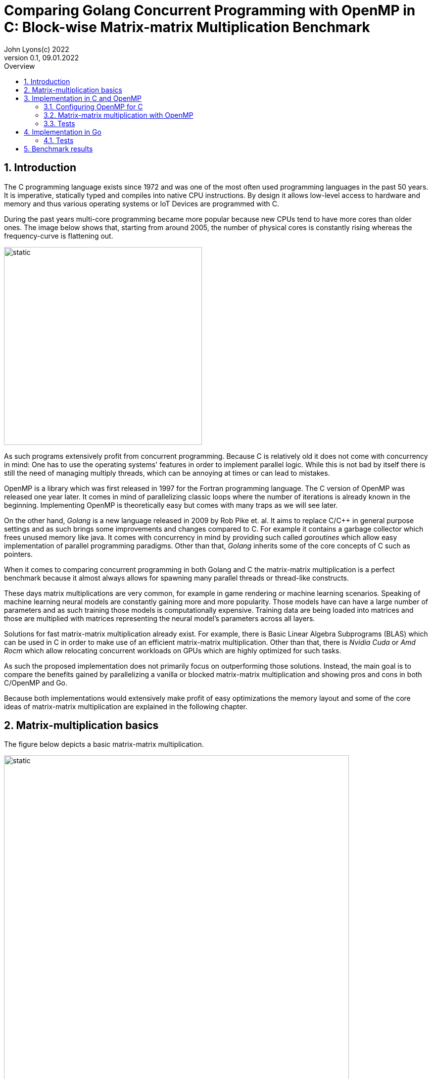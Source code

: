 = Comparing Golang Concurrent Programming with OpenMP in C: Block-wise Matrix-matrix Multiplication Benchmark
John Lyons(c) 2022
Version 0.1, 09.01.2022
:sectnums:
:toc:
:toclevels: 4                                                       
:toc-title: Overview                                    
                                                
:description: Matrix-matrix multiplication with OpenMP in C vs. Golang
:keywords: matrix multiplication, Golang, C, OpenMP, concurrency, parallelism                             
:imagesdir: ./figures                                                 

== Introduction

The C programming language exists since 1972 and was one of the most often used programming languages in the past 50 years. It is imperative, statically typed and compiles into native CPU instructions. By design it allows low-level access to hardware and memory and thus various operating systems or IoT Devices are programmed with C.

During the past years multi-core programming became more popular because new CPUs tend to have more cores than older ones. The image below shows that, starting from around 2005, the number of physical cores is constantly rising whereas the frequency-curve is flattening out.

image::parallel-trend.png[static, 400, align="center"]

As such programs extensively profit from concurrent programming. Because C is relatively old it does not come with concurrency in mind: One has to use the operating systems' features in order to implement parallel logic. While this is not bad by itself there is still the need of managing multiply threads, which can be annoying at times or can lead to mistakes.

OpenMP is a library which was first released in 1997 for the Fortran programming language. The C version of OpenMP was released one year later. It comes in mind of parallelizing classic loops where the number of iterations is already known in the beginning. Implementing OpenMP is theoretically easy but comes with many traps as we will see later.

On the other hand, __Golang__ is a new language released in 2009 by Rob Pike et. al. It aims to replace C/{cpp} in general purpose settings and as such brings some improvements and changes compared to C. For example it contains a garbage collector which frees unused memory like java. It comes with concurrency in mind by providing such called __goroutines__ which allow easy implementation of parallel programming paradigms. Other than that, __Golang__ inherits some of the core concepts of C such as pointers.

When it comes to comparing concurrent programming in both Golang and C the matrix-matrix multiplication is a perfect benchmark because it almost always allows for spawning many parallel threads or thread-like constructs.

These days matrix multiplications are very common, for example in game rendering or machine learning scenarios. Speaking of machine learning neural models are constantly gaining more and more popularity. Those models have can have a large number of parameters and as such training those models is computationally expensive. Training data are being loaded into matrices and those are multiplied with matrices representing the neural model's parameters across all layers. 

Solutions for fast matrix-matrix multiplication already exist. For example, there is Basic Linear Algebra Subprograms (BLAS) which can be used in C in order to make use of an efficient matrix-matrix multiplication. Other than that, there is __Nvidia Cuda__ or __Amd Rocm__ which allow relocating concurrent workloads on GPUs which are highly optimized for such tasks.

As such the proposed implementation does not primarily focus on outperforming those solutions. Instead, the main goal is to compare the benefits gained by parallelizing a vanilla or blocked matrix-matrix multiplication and showing pros and cons in both C/OpenMP and Go.

Because both implementations would extensively make profit of easy optimizations the memory layout and some of the core ideas of matrix-matrix multiplication are explained in the following chapter.

== Matrix-multiplication basics

The figure below depicts a basic matrix-matrix multiplication.

image::mm.svg[static, width=90%, align="center"]

Let us denote the left-hand matrix as A, the right-hand matrix as B and the result matrix as C. Then, in order to multiply both matrices together, the column count of A has to be equal to the row count of B. This is the case because the rows of A are multiplied with the columns of B elementwise, as the green arrow in the above picture shows. The result is stored in the destination matrix C using the row index of A and column index of B. 

Therefore, each combination of a row of A and a column of B results in a unique index for matrix C. Because of that there is no race condition when constructing a correct loop order and one can make use of parallelization.

However, care has to be taken when choosing the axis to parallelize. For example, if matrix A had 1000000 rows and 2 columns it would make no sense to parallelize the column computations of A as most modern computers are capable to launch more than 2 real parallel threads. On the other hand, special treatment is needed when launching more threads than physically possible because the performance cost of schedulers is not to be neglected. We will later see that Golang is relatively efficient in comparison to C and OpenMP when launching many short-lived concurrent tasks.

In addition to that, there exists the approach of partitioning matrices into blocks before performing multiplication. The figure below shows how this can look like.

image::mm-block.svg[static, width=90%, align="center"]

The matrix is split into chunks of desired __block size__ whenever possible. The constraints for dimensions of the resulting block-matrices are the same as the dimension constraints when performing a vanilla matrix-matrix multiplication. As far as the multiplication with rows of A and columns of B is concerned the rules stay the same. At the end of the matrix-matrix multiplication with a row of block-matrix A and a column of block-matrix B the results are added together. This time a matrix-matrix addition is performed to sum up the results into a result sub-matrix. It is advisable not to store the temporary results of sub-matrix multiplications but rather to add on top of the existing values in C. This will be later shown in the example code.

Summing it up the major differences are:

* The elementwise multiplication of sub-matrices is now a classic matrix-matrix multiplication
* Each sub-matrix multiplication has to take existing values in target matrix into account in order to bypass the matrix-matrix addition requirement

As far as performance is concerned there is a simple yet effective way to speed up the multiplication of matrices which requires to transpose matrix B. This way the memory layout of matrix B changes so that the access of a column of B is more cache friendly. For the sake of simplicity and because the project focuses on concurrency benchmarks rather than raw performance this optimization step was skipped.

The next chapter will discuss the C implementation which uses the OpenMP library.

== Implementation in C and OpenMP
The C project is divided into the following components:

* __cmake__ configuration
* custom matrix library
* custom argument parser
* main benchmark function
* unit tests

Because configuring OpenMP is not so straightforward the steps required to enable OpenMP are explained in the following section.

=== Configuring OpenMP for C ===
The __cmake__ configuration allows for automatic __makefile__ generation, build, testing and works with multiple compilers. Therefore, it allows easy cross-platform development and saves a lot of time during the build process. In this case the project was tested with the __gcc__ compiler on Linux and the __gcc__ __MinGW__ version on Windows.

In order to get OpenMP to work the compiler has to support it. In the case of the above-mentioned compilers a flag during compile time is sufficient. The required header files and library can be easily linked against using __cmake__. The following code snippet shows how this is done:

[source,cmake,linenums]
----
find_package(OpenMP REQUIRED)
...
add_compile_options(-Wall -Wextra -Wpedantic -Wunknown-pragmas -Werror -fopenmp)
...
add_library(matrix matrix/matrix.c)
target_link_libraries(matrix PUBLIC OpenMP::OpenMP_CXX m)
...
set_property(TARGET matrix PROPERTY C_STANDARD 99)
----

The above __cmake__ configuration links the target against the required OpenMP library and a math library. It further adds some compiler-specific flags. The `-fopenmp` flag enables OpenMP support at runtime. This is crucial because even though the library is linked and the header files can be found at compile time, the program is only translated to use the concurrency features of OpenMP if the flag is given.

Even worse is the fact that there is no warning or error at all when building a program which uses OpenMP directives but does not build with the `-fopenmp` flag. This is why the `-Wall -Wunknown-pragmas -Werror` options are important. By using those options the compiler throws an error at compile time when the source code is using OpenMP directives (which are #pragma's) but does not build with the `-fopenmp` flag.

The last thing to consider is to define the C-standard because OpenMP directives differ across different C-standards. For example, the following code is compatible with the C99 standard but not with the C89 standard:

[source,c,linenums]
----
#pragma omp parallel for
for(int i = 0; i < n; i++){
    // do stuff
}
----

The equivalent code using the syntax which is supported by the C89-standard is:

[source,c,linenums]
----
#pragma omp parallel
{
    int i;
    #pragma omp for
    for(i = 0; i < n; i++){
        // do stuff
    }
}
----

Again, in the case of wrong syntax, no warning is thrown when compiling without the `-Wunknown-pragmas` flag.

The rest of the __cmake__ files contain setup code which allows easy unit testing and code coverage generation using __gcovr__ and the __catch2__ library.

The next chapter will show how parallel matrix-matrix multiplication can be implemented with OpenMP.

=== Matrix-matrix multiplication with OpenMP

As already shown in the second chapter parallelization of the vanilla or blocked matrix-matrix multiplication is possible because there is no race condition at runtime when correctly building the loop construct.

The following code shows how the block-wise matrix-matrix multiplication is implemented in C and OpenMP:

[source,c,linenums]
----
// The following three loops are iterating over the block matrices
#pragma omp parallel for
for(int i_ = 0; i_ < A->rows; i_ += row_split){
    // Note: we are going in row_split steps along the columns of B because the split along rows of A has to be equal to the split along columns of B
    for(int j_ = 0; j_ < B->cols; j_ += row_split){
        for(int k_ = 0; k_ < A->cols; k_ += col_split){
            // The remaining loops are for the regular matrix multiplication with the exception to minor changes due to block matrix multiplication
            for(int i = i_; i < fminl(i_ + row_split, A->rows); i++){
                for(int j = j_; j < fminl(j_ + row_split, B->cols); j++){
                    float acc = C->data[MIDX(i, j, C->cols)];
                    for(int k = k_; k < fminl(k_ + col_split, A->cols); k++){
                            acc += A->data[MIDX(i, k, A->cols)] * B->data[MIDX(k, j, B->cols)];
                    }
                    C->data[MIDX(i, j, C->cols)] = acc;
                }
            }
        }
    }
}
----

The basic idea is to iterate over the blocks of the block matrix the same way as iterating over a regular matrix. `row_split` and `col_split` define the size of one block and that is why those variables are used as step size in the outer three loops.

Furthermore, when two sub-matrices have to be multiplied the regular matrix-matrix multiplication loop can be used. The start indexes of `i, j, k` are given by the start indexes of the corresponding sub-matrix `i_, j_, k_`. The maximum value for each index `i, j, k` is given by the minimum of its corresponding sub-matrix plus the corresponding block size (`row_split` or `col_split`) and the total row or column length. The minimum has to be used because the last remaining sub-matrix in a particular axis may have a different dimension than the other ones. Consider a quadratic 5x5 matrix split into sub-matrices with a block size of 2 (`row_split` and `col_split` would be equal). As a consequence, the last sub-matrix for each axis will have a dimension of [1,3] or [3,1] whereas all the other ones will have a dimension of [2,2].

The last important thing is to accumulate the existing values in the target matrix before entering the `k-loop`. This is the case because each result of a sub-matrix and sub-matrix multiplication has to be summed up at the end of the `k_-loop` and written to the corresponding target sub-matrix. Because the `k_-loop` (which is responsible for the elementwise sub-matrix and sub-matrix multiplication) is never ran in parallel, all sub-matrix and sub-matrix multiplications for a particular block-matrix row `i_` and block-matrix column `j_` are run sequentially. As such there is no race condition for accessing the value of `C->data[MIDX(i, j, C->cols)]` and writing to it after the regular matrix-matrix multiplication.

As a part of this experiment the author decided to implement another version of the parallel blocked matrix-matrix multiplication algorithm where the `fminl` function is not used and the boundary indexes of each sub-matrix are pre-computed. This may be useful in scenarios where the dimensions for all upcoming matrix-matrix multiplications are known so only one step for preparation is necessary. The created custom matrix library contains functions for preparing, performing and cleaning up such an operation. Because showing this approach would run out of scope, please refer to the implementation of the custom matrix library or its usage in the main file in this repository.

Finally, the implementation of OpenMP is straightforward once the initial configuration step is done. The `#pragma omp parallel for` directive tells the compiler to parallelize the following loop. The executed for-loop also blocks at the end until all of the workers have finished. OpenMP decides by itself whether or not to launch all available threads depending on the longevity of the tasks. In addition to that it is possible to define how many threads OpenMP should use. This can be done with the help of environment variables, compiler flags or function calls during runtime and is also relatively easy.

=== Tests

Testing is done using __cmake__ and the __catch2__ framework. __cache2__ is a {cpp} testing framework and allows for writing unit tests for both C and {cpp} by using special preprocessor macros.

The following code snipped shows how all the matrix-matrix multiplication functions are tested:

[source,c,linenums]
----
TEST_CASE( "Matrix-matrix multiplication", "[matrix]" ) {
    int n = 4;
    int block_size = 2;
    float a[] = {0, 1, 2, 3, 4, 5, 6, 7, 8, 9, 10, 11, 12, 13, 14, 15};
    float b[] = {0, 1, 2, 3, 4, 5, 6, 7, 8, 9, 10, 11, 12, 13, 14, 15};
    float res[] = {56, 62, 68, 74, 152, 174, 196, 218, 248, 286, 324, 362, 344, 398, 452, 506};

    matrix mat_A = create_matrix(n, n);
    matrix mat_B = create_matrix(n, n);
    matrix mat_C = create_matrix(n, n);

    memcpy(mat_A.data, a, sizeof(a));
    memcpy(mat_B.data, b, sizeof(b));

    SECTION( "Parallel prepared blocked omp matrix-matrix multiplication" ) {
        matrix_mult_operation mult_op;
        prepare_matrix_block_mult(&mat_A, &mat_B, &mat_C, block_size, block_size, &mult_op);

        memset(mat_C.data, 0, sizeof(res));
        matrix_block_mul_omp(&mult_op);

        for(int i = 0; i < n*n; i++){
            REQUIRE( mult_op.mat_C->data[i] == res[i] );
        }

        close_matrix_mult(&mult_op);
    }

    // more tests...

    free_matrix(&mat_A);
    free_matrix(&mat_B);
    free_matrix(&mat_C);
}
----

The test coverage reaches 80.2%:

image::c-coverage.png[static, width=95%, align="center"]
// opt important
// All tested algorithm modes (listing?)

== Implementation in Go

Because __Golang__ comes with concurrency in mind it provides the ability to launch concurrent workload by default. For example, any function can by launched as a __goroutine__ by providing the `go` keyword before calling the function. Therefore, no further configuration nor additional libraries are needed in order to implement parallel logic.

Given the C implementation of the blocked matrix-matrix multiplication algorithm the Golang implementation is very similar. Instead of passing pointers to custom defined structs, which hold information about the dimension and pointer to the data, a slice is passed. Golang slices are similar to the above custom defined struct. Instead of passing a single pointer to the array data a slice struct is passed which then further allows to iterate over the array because the dimensions are known. Because the arrays are constructed in a one-dimensional fashion the row or column count (which is the same in this quadratic matrix example) is also passed in the variable `n`. Apart from that only minor syntax adjustments are needed. 

The following code snippet shows a blocked matrix-matrix multiplication in Go:

[source,golang,linenums]
----
func Mat_mul_block_par(A []float32, B []float32, C []float32, n int, block_size int) {
	var wg sync.WaitGroup
	for i_ := 0; i_ < n; i_ += block_size {
		wg.Add(1)
		go mat_mul_block_par_kernel(&wg, A, B, C, n, block_size, i_)
	}
	wg.Wait()
}

func mat_mul_block_par_kernel(wg *sync.WaitGroup, A []float32, B []float32, C []float32, n int, block_size int, i_ int) {
	defer wg.Done()
	for j_ := 0; j_ < n; j_ += block_size {
		for k_ := 0; k_ < n; k_ += block_size {
			for i := i_; i < minInt(i_+block_size, n); i++ {
				for j := j_; j < minInt(j_+block_size, n); j++ {
					acc := C[i*n+j]
					for k := k_; k < minInt(k_+block_size, n); k++ {
						acc += A[i*n+k] * B[k*n+j]
					}
					C[i*n+j] = acc
				}
			}
		}
	}
}
----

In order to parallelize the most outer `i_-loop` the inner loops are encapsulated into a separate function. Each iteration of the `i_-loop` starts a separate __goroutine__ for the inner loops with the corresponding `i_` variable. The __go runtime__ is able to handle many __goroutines__ at once. Launching the same number of threads or software-threads in C or Java performs worse. That is why the author chose to launch a number of __goroutines__ which is equal to the row count of the first matrix. Special care has to be taken when the row count is low and the column count is high. In such a situation it would be beneficial to launch the concurrency along the axis which has the most rows or columns.

In order to synchronize the result, the program needs to wait until all workers have finished. That is why the `sync.WaitGroup` is created which acts as a counter. Before launching each __goroutine__ the counter increases by one. Each __goroutine__ decreases the counter as soon as it ends by calling `wg.Done()` just before the function returns. In the above example this behaviour achieved by using the `defer` keyword.

=== Tests

The __Golang__ programming language and compiler ship with industry standard testing capabilities. As a result, implementing tests does not require additional libraries and can be done using the default toolkit. Test are written in a similar fashion as in the previous chapter and as such will not be discussed any further.

The coverage of the matrix package reaches 89.8%:

image::go-coverage.png[static,align="center"]

// easy out of the box
// dont need to control amount of goroutines because fast
// wg.Sync needed 
// for sake of simplicity only quadratic matrices, but same applies to other (as seen in c project)
// testing relatively easy and nice

==  Benchmark results

For the benchmark two computers have been used:

* PC: AMD Ryzen 5 2600X, 4050 Mhz, 6 Cores, 12 Logical Processors
* Laptop: AMD Ryzen 7 5700U, 1800 Mhz, 8 Cores, 16 Logical Processors

Furthermore, the default parameters of both programs (Go and C with OpenMP) use quadratic matrices with a row and column size of 3000. Even though the C implementation is capable of running benchmarks for non-quadratic matrices and supports variable __row_split__ and __col_split__ (see the custom matrix library for details) the value from above was used for all matrices to make the results comparable. A block size of 20 was used as the option for the blocked matrix-matrix multiplication variants. Additonally, the C program includes the special variant with precomputed boundary indexes which was first mentioned in the third chapter.

// Talk about default used block size, mat dimensions
[cols=5*,options=header]
|===
|*Algorithm Type*
|*Golang on Windows PC*
|*C with OpenMP on Windows PC*
|*Golang on Linux Laptop*
|*C with OpenMP on Linux Laptop*

|*Vanilla*
|150071ms
|72420ms
|41753ms
|64560ms

|*Vanilla parallel*
|27578ms
|18920ms
|4354ms
|13800ms

|*Blocked parallel*
|*_6676ms_*
|*_3530ms_*
|*_5228ms_*
|*_3770ms_*

|*Prepared blocked parallel*
|-
|*_2090ms_*
|-
|*_2450ms_*

|*Blocked*
|32884ms
|-
|27462ms
|-

|*Prepared blocked*
|-
|16720ms
|-
|15940ms
|===

While the vanilla algorithm in C is faster than the __Golang__ implementation on the Windows machine the same is not true when running under Linux. It seems that the __Golang__ compiler is better optimized towards numerical operations on Linux than it is on Windows. Other than that, it may be possible that the difference in processor characteristics, such as cache size, lead to this results.

The second row shows that the parallel vanilla algorithm in C with __OpenMP__ is faster than the __Golang__ implementation. Again, the same test on Linux shows the opposite. One reason may be hyperthreading and the number of total CPU threads, which is higher on the Linux machine. As the __Golang__ implementation spawns as many workers as there are rows or columns in the matrix it is possible the Linux machine profits from the larger number of CPU threads.

The third row presents the final benchmark which ultimately shows that the C with __OpenMP__ implementation is faster on both Windows and Linux machines.

The last rows depict performance of algorithm variants which are implemented either in C with __OpenMP__ or in __Golang__. The results show that the prepared blocked matrix-matrix multiplication variant, where boundary indexes are precomputed, is the fastest.

It is important to note that all the implementations do not transpose the right-hand matrix before performing multiplication. As already discussed in the second chapter this is an easy solution to further speed up the algorithms as the instructions would make extensive use of the CPU cache.

////
BENCHMARK RESULTS:
LAPTOP:
C with OMP, Release
Creating matrix A with rows = 3000, cols = 3000 and B with rows = 3000, cols = 3000 and max init value = 10000
Using block size = (50, 50) for blocked mm algorithm
Starting calc with vanilla algorithm:
Took "64.56" ms
Starting calc with parallel vanilla omp algorithm:
Took "13.80" ms
Starting calc with prepared blocked algorithm:
Took "15.94" ms
Starting calc with parallel prepared blocked omp algorithm:
Took "2.45" ms
Starting calc with parallel inline blocked omp algorithm:
Took "3.77" ms

Go with goroutine:
Creating matrices A and B with col/row count = 3000 and max init value = 10000
Using block size = 50 for blocked mm algorithm
Starting calc with vanilla algorithm:
Took "41753" ms
Starting calc with parallel vanilla extern gofunc algorithm:
Took "4354" ms
Starting calc with blocked algorithm:
Took "27462" ms
Starting calc with parallel blocked extern gofunc algorithm:
Took "5228" ms

PC:
C with OMP, Release
Creating matrix A with rows = 3000, cols = 3000 and B with rows = 3000, cols = 3000 and max init value = 10000
Using block size = (50, 50) for blocked mm algorithm
Starting calc with vanilla algorithm:
Took "72.42" ms
Starting calc with parallel vanilla omp algorithm:
Took "18.92" ms
Starting calc with prepared blocked algorithm:
Took "16.72" ms
Starting calc with parallel prepared blocked omp algorithm:
Took "2.09" ms
Starting calc with parallel inline blocked omp algorithm:
Took "3.53" ms

Go with goroutine:
Creating matrices A and B with col/row count = 3000 and max init value = 10000
Using block size = 50 for blocked mm algorithm
Starting calc with vanilla algorithm:
Took "150071" ms
Starting calc with parallel vanilla extern gofunc algorithm:
Took "27578" ms
Starting calc with blocked algorithm:
Took "32884" ms
Starting calc with parallel blocked extern gofunc algorithm:
Took "6676" ms

In C OPTIMIZATION is very important! Does it automatically arrange memory of B so it acts like it was transposed?
////